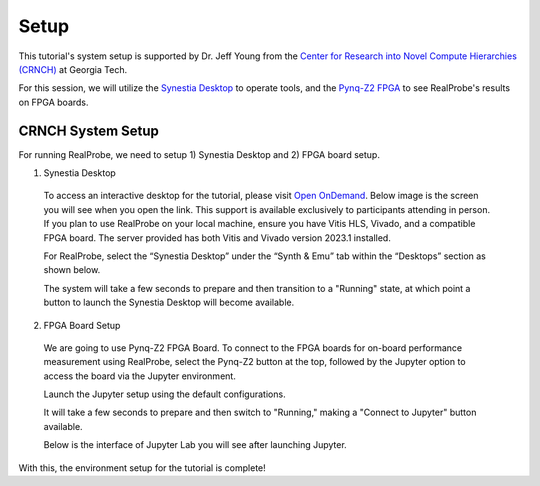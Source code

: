 Setup 
==============================

This tutorial's system setup is supported by Dr. Jeff Young from the `Center for Research into Novel Compute Hierarchies (CRNCH) <https://crnch.gatech.edu/>`_ at Georgia Tech.

For this session, we will utilize the `Synestia Desktop <https://synestia-ood.cc.gatech.edu/pun/sys/dashboard/batch_connect/sys/synestia_desktop/session_contexts/new/>`_  to operate tools, and the `Pynq-Z2 FPGA <https://synestia-ood.cc.gatech.edu/pun/sys/dashboard/batch_connect/sys/pynq_jupyter/session_contexts/new>`_ to see RealProbe's results on FPGA boards.

CRNCH System Setup
------------

For running RealProbe, we need to setup 1) Synestia Desktop and 2) FPGA board setup.

1) Synestia Desktop

  To access an interactive desktop for the tutorial, please visit `Open OnDemand <synestia-ood.cc.gatech.edu/>`_. Below image     is the screen you will see when you open the link. This support is available exclusively to participants attending in person.   If you plan to use RealProbe on your local machine, ensure you have Vitis HLS, Vivado, and a compatible FPGA board. The         server provided has both Vitis and Vivado version 2023.1 installed. 
  
  .. image:: ../img/ood_1.png
    :alt: <Open OnDemand web.>
    :width: 400
  
  For RealProbe, select the “Synestia Desktop” under the “Synth & Emu” tab within the “Desktops” section as shown below.
  
  .. image:: ../img/ood_2.png
    :alt: Synestia Desktop.
    :width: 400
  
  The system will take a few seconds to prepare and then transition to a "Running" state, at which point a button to launch the   Synestia Desktop will become available.
  
  .. image:: ../img/ood_3.png
    :alt: Running Synestia Desktop.
    :width: 400

2) FPGA Board Setup

  We are going to use Pynq-Z2 FPGA Board. To connect to the FPGA boards for on-board performance measurement using RealProbe,     select the Pynq-Z2 button at the top, followed by the Jupyter option to access the board via the Jupyter environment.
  
  .. image:: ../img/ood_4.png
    :alt: Pynq-Z2 server.
    :width: 400
  
  Launch the Jupyter setup using the default configurations.
  
  .. image:: ../img/ood_5.png
    :alt: Jupyter interactive session launch.
    :width: 400
  
  It will take a few seconds to prepare and then switch to "Running," making a "Connect to Jupyter" button available.
  
  .. image:: ../img/ood_6.png
    :alt: Jupyter session connect.
    :width: 400
  
  Below is the interface of Jupyter Lab you will see after launching Jupyter.
  
  .. image:: ../img/ood_7.png
    :alt: Jupyter lab.
    :width: 400

With this, the environment setup for the tutorial is complete!


